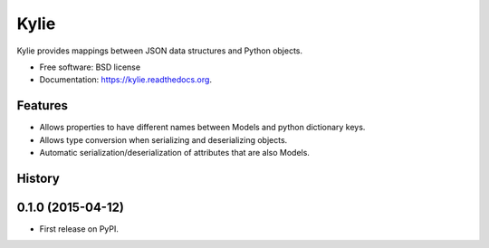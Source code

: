 =====
Kylie
=====

.. image:: https://img.shields.io/travis/judy2k/kylie.svg
        :target: https://travis-ci.org/judy2k/kylie

.. image:: https://img.shields.io/pypi/v/kylie.svg
        :target: https://pypi.python.org/pypi/kylie


Kylie provides mappings between JSON data structures and Python objects.

* Free software: BSD license
* Documentation: https://kylie.readthedocs.org.

Features
--------

* Allows properties to have different names between Models and python dictionary keys.
* Allows type conversion when serializing and deserializing objects.
* Automatic serialization/deserialization of attributes that are also Models.




History
-------

0.1.0 (2015-04-12)
---------------------

* First release on PyPI.


